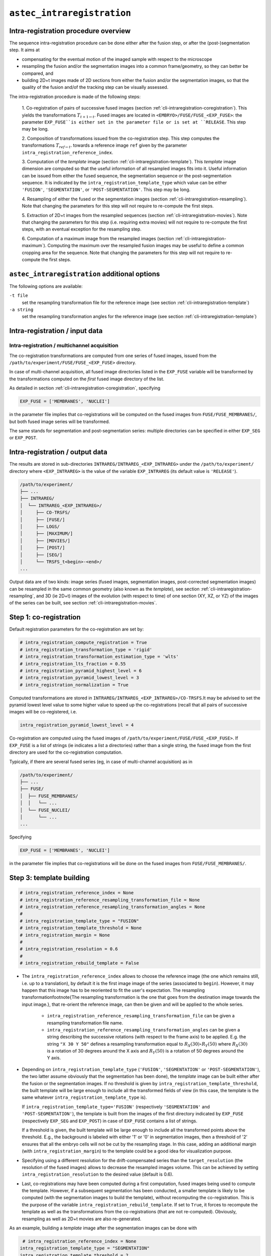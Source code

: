 .. _cli-intraregistration:

``astec_intraregistration``
==============================



Intra-registration procedure overview
-------------------------------------

The sequence intra-registration procedure can be done either after the
fusion step, or after the (post-)segmentation step. It aims at

* compensating for the eventual motion of the imaged sample with respect to the microscope
* resampling the fusion and/or the segmentation images into a common frame/geometry, so they can better be compared, and
* building 2D+t images made of 2D sections from either the  fusion
  and/or the segmentation images, so that the quality of the fusion
  and/of the tracking step can be visually assessed. 

The intra-registration procedure is made of the following steps:

   1. Co-registration of pairs of successive fused images (section
   :ref:`cli-intraregistration-coregistration`). This yields the
   transformations :math:`T_{t+1 \leftarrow t}`. Fused images
   are located in ``<EMBRYO>/FUSE/FUSE_<EXP_FUSE>``: the parameter
   ``EXP_FUSE``is either set in the parameter file or is set at
   ``RELEASE``. This step may be long. 

   2. Composition of transformations issued from the co-registration
   step. This step computes the transformations :math:`T_{ref \leftarrow
   t}`. towards a reference image ``ref`` given by the parameter
   ``intra_registration_reference_index``.

   3. Computation of the *template* image (section
   :ref:`cli-intraregistration-template`). This *template*
   image dimension are computed so that the useful information of all
   resampled images fits into it. Useful information can be issued from
   either the fused sequence, the segmentation sequence or the
   post-segmentation sequence. It is indicated by the
   ``intra_registration_template_type`` which value can be either
   ``'FUSION'``, ``'SEGMENTATION'``, or
   ``'POST-SEGMENTATION'``. This step may be long.

   4. Resampling of either the fused or the segmentation images
   (section :ref:`cli-intraregistration-resampling`). Note that
   changing the parameters for this step will not require to re-compute
   the first steps.

   5. Extraction of 2D+t images from the resampled sequences (section
   :ref:`cli-intraregistration-movies`). Note that changing the
   parameters for this step (i.e. requiring extra movies) will not
   require to re-compute the first steps, with an eventual exception
   for the resampling step.

   6. Computation of a maximum image from the resampled images (section
   :ref:`cli-intraregistration-maximum`). Computing the maximum over  
   the resampled fusion images may be useful to define a common cropping
   area for the sequence.
   Note that changing the parameters for this step will not require 
   to re-compute the first steps. 


  
``astec_intraregistration`` additional options
----------------------------------------------

The following options are available:

``-t file``
   set the resampling transformation file for the reference image (see
   section :ref:`cli-intraregistration-template`)
   
``-a string``
   set the resampling transformation angles for the reference image
   (see section :ref:`cli-intraregistration-template`) 



Intra-registration / input data
-------------------------------

Intra-registration / multichannel acquisition
~~~~~~~~~~~~~~~~~~~~~~~~~~~~~~~~~~~~~~~~~~~~~

The co-registration transformations are computed from one series of
fused images, issued from the
``/path/to/experiment/FUSE/FUSE_<EXP_FUSE>`` directory. 

In case of multi-channel acquisition, all fused image directories
listed in the ``EXP_FUSE`` variable will be transformed by the
transformations computed on the *first* fused image directory of the
list. 

As detailed in section :ref:`cli-intraregistration-coregistration`,
specifying

.. code-block:: python

   EXP_FUSE = ['MEMBRANES', 'NUCLEI']

in the parameter file implies that co-registrations will be computed on
the fused images from ``FUSE/FUSE_MEMBRANES/``, but both fused image
series will be transformed. 

The same stands for segmentation and post-segmentation series:
multiple directories can be specified in either ``EXP_SEG`` or
``EXP_POST``. 



Intra-registration / output data
--------------------------------

The results are stored in sub-directories
``INTRAREG/INTRAREG_<EXP_INTRAREG>`` under the
``/path/to/experiment/`` directory where ``<EXP_INTRAREG>`` is the 
value of the variable ``EXP_INTRAREG`` (its default value is ``'RELEASE'``). 

.. code-block:: none

   /path/to/experiment/
   ├── ...
   ├── INTRAREG/
   │  └── INTRAREG_<EXP_INTRAREG>/
   │     ├── CO-TRSFS/
   │     ├── [FUSE/]
   │     ├── LOGS/
   │     ├── [MAXIMUM/]
   │     ├── [MOVIES/]
   │     ├── [POST/]
   │     ├── [SEG/]
   │     └── TRSFS_t<begin>-<end>/
   ...

Output data are of two kinds: image series (fused images, segmentation
images, post-corrected segmentation images) can be resampled in the
same common geometry (also known as the *template*), see
section :ref:`cli-intraregistration-resampling`, and 3D (ie 2D+t)
images of the evolution (with respect to time) of one section (XY, XZ,
or YZ) of the images of the series can be built, see
section :ref:`cli-intraregistration-movies`.



.. _cli-intraregistration-coregistration:

Step 1: co-registration
-----------------------

Default registration parameters for the co-registration are set by:

.. code-block:: python

   # intra_registration_compute_registration = True
   # intra_registration_transformation_type = 'rigid'
   # intra_registration_transformation_estimation_type = 'wlts'
   # intra_registration_lts_fraction = 0.55
   # intra_registration_pyramid_highest_level = 6
   # intra_registration_pyramid_lowest_level = 3
   # intra_registration_normalization = True

Computed transformations are stored in
``INTRAREG/INTRAREG_<EXP_INTRAREG>/CO-TRSFS``.It may be advised to set
the pyramid lowest level value to some higher value to speed up the
co-registrations (recall that all pairs of successive images will be
co-registered, i.e.

.. code-block:: python

   intra_registration_pyramid_lowest_level = 4

Co-registration are computed using the fused images of
``/path/to/experiment/FUSE/FUSE_<EXP_FUSE>``. If
``EXP_FUSE`` is a list of strings (ie indicates a list a
directories) rather than a single string, the fused image from the
first directory are used for the co-registration computation.

Typically, if there are several fused series (eg, in case of
multi-channel acquisition) as in


.. code-block:: none

   /path/to/experiment/
   ├── ...
   ├── FUSE/
   │  ├── FUSE_MEMBRANES/
   │  │   └── ...
   │  └── FUSE_NUCLEI/
   │      └── ...
   ...

Specifying

.. code-block:: python
		
   EXP_FUSE = ['MEMBRANES', 'NUCLEI']

in the parameter file implies that co-registrations will be done on
the fused images from ``FUSE/FUSE_MEMBRANES/``.



.. _cli-intraregistration-template:

Step 3: template building
-------------------------

.. code-block:: python
		
   # intra_registration_reference_index = None
   # intra_registration_reference_resampling_transformation_file = None
   # intra_registration_reference_resampling_transformation_angles = None
   #
   # intra_registration_template_type = "FUSION"
   # intra_registration_template_threshold = None
   # intra_registration_margin = None
   #
   # intra_registration_resolution = 0.6
   #
   # intra_registration_rebuild_template = False


* The ``intra_registration_reference_index`` allows to choose the reference image (the one which remains still, i.e. up to a translation), by default it is the first image image of the series (associated to ``begin``). 
  However, it may happen that this image has to be reoriented to fit the user's expectation. The resampling transformation\footnote{The resampling transformation is the one that goes from the destination image towards the input image.}, that re-orient the reference image, can then be given and will be applied to the whole series.

   * ``intra_registration_reference_resampling_transformation_file`` can be given a resampling transformation file name.
   * ``intra_registration_reference_resampling_transformation_angles`` can be given a string describing the successive rotations (with respect to the frame axis) to be applied. E.g. the string ``"X 30 Y 50"`` defines a resampling transformation equal to :math:`R_X(30) \circ R_Y(50)` where :math:`R_X(30)` is a rotation of 30 degrees around the X axis and :math:`R_Y(50)` is a rotation of 50 degrees around the Y axis.


* Depending on ``intra_registration_template_type`` (``'FUSION'``,
  ``'SEGMENTATION'`` or ``'POST-SEGMENTATION'``), the two latter
  assume obviously that the segmentation has been done), the
  *template* image can be built either after the fusion or the
  segmentation images. If no threshold is given by
  ``intra_registration_template_threshold``, the built template will
  be large enough to include all the transformed fields of view (in this
  case, the template is the same whatever
  ``intra_registration_template_type`` is).

  If ``intra_registration_template_type='FUSION'`` (respectively
  ``'SEGMENTATION'`` and ``'POST-SEGMENTATION'``),  the template
  is built from the images of the first directory indicated by
  ``EXP_FUSE`` (respectively
  ``EXP_SEG`` and ``EXP_POST``) in case of
  ``EXP_FUSE`` contains a list of strings.

  If a threshold is given, the built template will be large enough to
  include all the transformed points above the threshold. E.g., the
  background is labeled with either '1' or '0' in segmentation images,
  then a threshold of '2' ensures that all the embryo cells will not be
  cut by the resampling stage.  In this case, adding an additional
  margin (with ``intra_registration_margin``) to the template could be a good idea for visualization
  purpose. 

* Specifying  using a different resolution for the drift-compensated
  series than the ``target_resolution`` (the resolution of the fused
  images) allows to decrease the resampled images volume. This can be
  achieved by setting ``intra_registration_resolution`` to the desired  value  (default is 0.6).

* Last, co-registrations may have been computed during a first
  computation, fused images being used to compute the template. However,
  if a subsequent segmentation has been conducted, a smaller template
  is likely to be computed (with the segmentation images to build the
  template), without recomputing the co-registration. This is the
  purpose of the variable
  ``intra_registration_rebuild_template``.
  If set to ``True``, it forces to recompute the template as well
  as the transformations from the co-registrations (that are not
  re-computed). Obviously, resampling as well as 2D+t movies are also
  re-generated.


As an example, building a *template* image after the segmentation images can be done with

.. code-block:: python
		
   # intra_registration_reference_index = None
  intra_registration_template_type = "SEGMENTATION"
  intra_registration_template_threshold = 2
  # intra_registration_resolution = 0.6
  intra_registration_margin = 10

Computed transformations from the *template* image as well as the
*template* image itself are stored in
``INTRAREG/INTRAREG<EXP_INTRAREG>/TRSFS_t<F>-<L>/`` where ``<F>`` and
``L`` are the first and the last index of the series (specified by
``begin`` and ``end`` from the parameter file). 



.. _cli-intraregistration-resampling:

Step 4: resampling fusion/segmentation images
---------------------------------------------

The resampling of the fused and/or segmentation images are done
depending on the value of the following variables (here commented). Resampling is done
either if the following parameters are set to ``True`` or if movies
are requested to be computed (section :ref:`cli-intraregistration-movies`).

.. code-block:: python
		
   # intra_registration_resample_fusion_images = True
   # intra_registration_resample_segmentation_images = False
   # intra_registration_resample_post_segmentation_images = False

This default behavior implies that the fusion images will be resampled
while the segmentation and the post-corrected segmentation images are not.


Resampled images will be stored in the
``INTRAREG/INTRAREG_<EXP_INTRAREG/>`` directory, with the same
hierarchy than under ``/path/to/experiment``. E.g. 

.. code-block:: none

   /path/to/experiment/
   ├── ...
   ├── FUSE/
   │  ├── FUSE_1/
   │  │   └── ...
   │  └── FUSE_2/
   │      └── ...
   ...

Specifying

.. code-block:: python
		
   EXP_FUSE = ['1', '2']

in the parameter file causes the resampling of both fused image series
(``FUSE/FUSE_1/`` and ``FUSE/FUSE_2/``)


.. code-block:: none

   /path/to/experiment/
   ├── ...
   ├── FUSE/
   │  ├── FUSE_1/
   │  │   └── ...
   │  └── FUSE_2/
   │      └── ...
   ├── INTRAREG/
   │  └── INTRAREG_<EXP_INTRAREG>/
   │     ├── CO-TRSFS/
   │     ├── FUSE/
   │     │   ├── FUSE_1/
   │     │   │   └── ...
   │     │   └── FUSE_2/
   │     │       └── ...
   │     ...
   ...

The same behavior stands for ``EXP_SEG`` and  ``EXP_POST``.



.. _cli-intraregistration-movies:

Step 5: 2D+t movies
-------------------

For either visual assessment or illustration purposes, 2D+t (i.e. 3D) images can be built from 2D sections extracted from the resampled temporal series. This is controlled by the following parameters:

.. code-block:: python
		
   # intra_registration_movie_fusion_images = True
   # intra_registration_movie_segmentation_images = False
   # intra_registration_movie_post_segmentation_images = False
   
   # intra_registration_xy_movie_fusion_images = [];
   # intra_registration_xz_movie_fusion_images = [];
   # intra_registration_yz_movie_fusion_images = [];

   # intra_registration_xy_movie_segmentation_images = [];
   # intra_registration_xz_movie_segmentation_images = [];
   # intra_registration_yz_movie_segmentation_images = [];
   
   # intra_registration_xy_movie_post_segmentation_images = [];
   # intra_registration_xz_movie_post_segmentation_images = [];
   # intra_registration_yz_movie_post_segmentation_images = [];

If ``intra_registration_movie_fusion_images`` is set to ``True``, a
movie is made with the  XY-section located at the middle of each
resampled fusion image (recall that, after resampling, all images have
the same geometry). Additional XY-movies can be done by specifying the
wanted Z values in ``intra_registration_xy_movie_fusion_images``. E.g.

.. code-block:: python

   intra_registration_xy_movie_fusion_images = [100, 200];

will build two movies with XY-sections located respectively at Z values of 100 and 200. The same stands for the other orientation and for the resampled segmentation images.

Movies will be stored in the
``INTRAREG/INTRAREG_<EXP_INTRAREG>/MOVIES/`` directory, with the same
hierarchy than under ``/path/to/experiment``. E.g., 

.. code-block:: python

   EXP_FUSE = ['1', '2']

in the parameter file results in

.. code-block:: none

   /path/to/experiment/
   ├── ...
   ├── FUSE/
   │  ├── FUSE_1/
   │  │   └── ...
   │  └── FUSE_2/
   │      └── ...
   ├── INTRAREG/
   │  └── INTRAREG_<EXP_INTRAREG>/
   │     ├── CO-TRSFS/
   │     ├── FUSE/
   │     │   ├── FUSE_1/
   │     │   │   └── ...
   │     │   └── FUSE_2/
   │     │       └── ...
   │     ├── MOVIES/
   │     │   └── FUSE/
   │     │       ├── FUSE_1/
   │     │       │   └── ...
   │     │       └── FUSE_2/
   │     │           └── ...
   │     ...
   ...

The same behavior stands for ``EXP_SEG`` and  ``EXP_POST``.



.. _cli-intraregistration-maximum:

Step 6: 3D maximum over the 3D+t sequence
-----------------------------------------

To set a cropping area valid for the whole resampled sequence, a maximum image can be built from the resampled temporal series. This is controlled by the following parameters:

.. code-block:: python
		
   # intra_registration_maximum_fusion_images = False
   # intra_registration_maximum_segmentation_images = False
   # intra_registration_maximum_post_segmentation_images = False

If ``intra_registration_maximum_fusion_images`` is set to ``True``, a maximum image is computed over the sequence of resampled fusion images (recall that, after resampling, all images have the same geometry). The value of a voxel in this maximum image is the maximum value (over time) of this voxel in the sequence.

The maximum image will be stored in the
``INTRAREG/INTRAREG_<EXP_INTRAREG>/MAXIMUM/`` directory, with the same
hierarchy than under ``/path/to/experiment``. E.g., 

.. code-block:: python
		
   EXP_FUSE = ['1', '2']

in the parameter file results in

.. code-block:: none

   /path/to/experiment/
   ├── ...
   ├── FUSE/
   │  ├── FUSE_1/
   │  │   └── ...
   │  └── FUSE_2/
   │      └── ...
   ├── INTRAREG/
   │  └── INTRAREG_<EXP_INTRAREG>/
   │     ├── CO-TRSFS/
   │     ├── FUSE/
   │     │   ├── FUSE_1/
   │     │   │   └── ...
   │     │   └── FUSE_2/
   │     │       └── ...
   │     ├── MAXIMUM/
   │     │   └── FUSE/
   │     │       ├── FUSE_1/
   │     │       │   └── ...
   │     │       └── FUSE_2/
   │     │           └── ...
   │     ...
   ...

The same behavior stands for ``EXP_SEG`` and  ``EXP_POST``.
